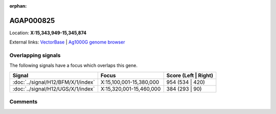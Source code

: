:orphan:



AGAP000825
==========

Location: **X:15,343,949-15,345,874**





External links:
`VectorBase <https://www.vectorbase.org/Anopheles_gambiae/Gene/Summary?g=AGAP000825>`_ |
`Ag1000G genome browser <https://www.malariagen.net/apps/ag1000g/phase1-AR3/index.html?genome_region=X:15343949-15345874#genomebrowser>`_

Overlapping signals
-------------------

The following signals have a focus which overlaps this gene.

.. cssclass:: table-hover
.. csv-table::
    :widths: auto
    :header: Signal,Focus,Score (Left | Right)

    :doc:`../signal/H12/BFM/X/1/index`, "X:15,100,001-15,380,000", 954 (534 | 420)
    :doc:`../signal/H12/UGS/X/1/index`, "X:15,320,001-15,460,000", 384 (293 | 90)
    





Comments
--------


.. raw:: html

    <div id="disqus_thread"></div>
    <script>
    
    var disqus_config = function () {
        this.page.identifier = '/gene/{{ gene.id }}';
    };
    
    (function() { // DON'T EDIT BELOW THIS LINE
    var d = document, s = d.createElement('script');
    s.src = 'https://agam-selection-atlas.disqus.com/embed.js';
    s.setAttribute('data-timestamp', +new Date());
    (d.head || d.body).appendChild(s);
    })();
    </script>
    <noscript>Please enable JavaScript to view the <a href="https://disqus.com/?ref_noscript">comments.</a></noscript>


